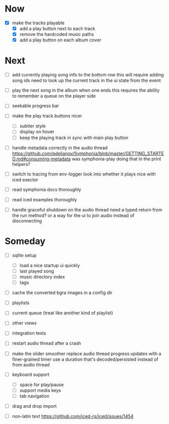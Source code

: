 * Now
- [X] make the tracks playable
  - [X] add a play button next to each track
  - [X] remove the hardcoded music paths
  - [X] add a play button on each album cover

* Next
- [ ] add currently playing song info to the bottom row
  this will require adding song ids
  need to look up the current track in the ui state from the event

- [ ] play the next song in the album when one ends
  this requires the ability to remember a queue on the player side

- [ ] seekable progress bar

- [ ] make the play track buttons nicer
  - [ ] subtler style
  - [ ] display on hover
  - [ ] keep the playing track in sync with main play button

- [ ] handle metadata correctly in the audio thread
  https://github.com/pdeljanov/Symphonia/blob/master/GETTING_STARTED.md#consuming-metadata
  was symphonia-play doing that in the print helpers?

- [ ] switch to tracing from env-logger
  look into whether it plays nice with iced exector

- [ ] read symphonia docs thoroughly
- [ ] read iced examples thoroughly

- [ ] handle graceful shutdown on the audio thread
  need a typed return from the run method?
  or a way for the ui to join audio instead of disconnecting

* Someday
- [ ] sqlite setup
  - [ ] load a nice startup ui quickly
  - [ ] last played song
  - [ ] music directory index
  - [ ] tags

- [ ] cache the converted bgra images in a config dir

- [ ] playlists
- [ ] current queue (treat like another kind of playlist)
- [ ] other views

- [ ] integration tests
- [ ] restart audio thread after a crash

- [ ] make the slider smoother
  replace audio thread progress updates with a finer-grained timer
  use a duration that's decoded/persisted instead of from audio thread

- [ ] keyboard support
  - [ ] space for play/pause
  - [ ] support media keys
  - [ ] tab navigation

- [ ] drag and drop import

- [ ] non-latin text
  https://github.com/iced-rs/iced/issues/1454
